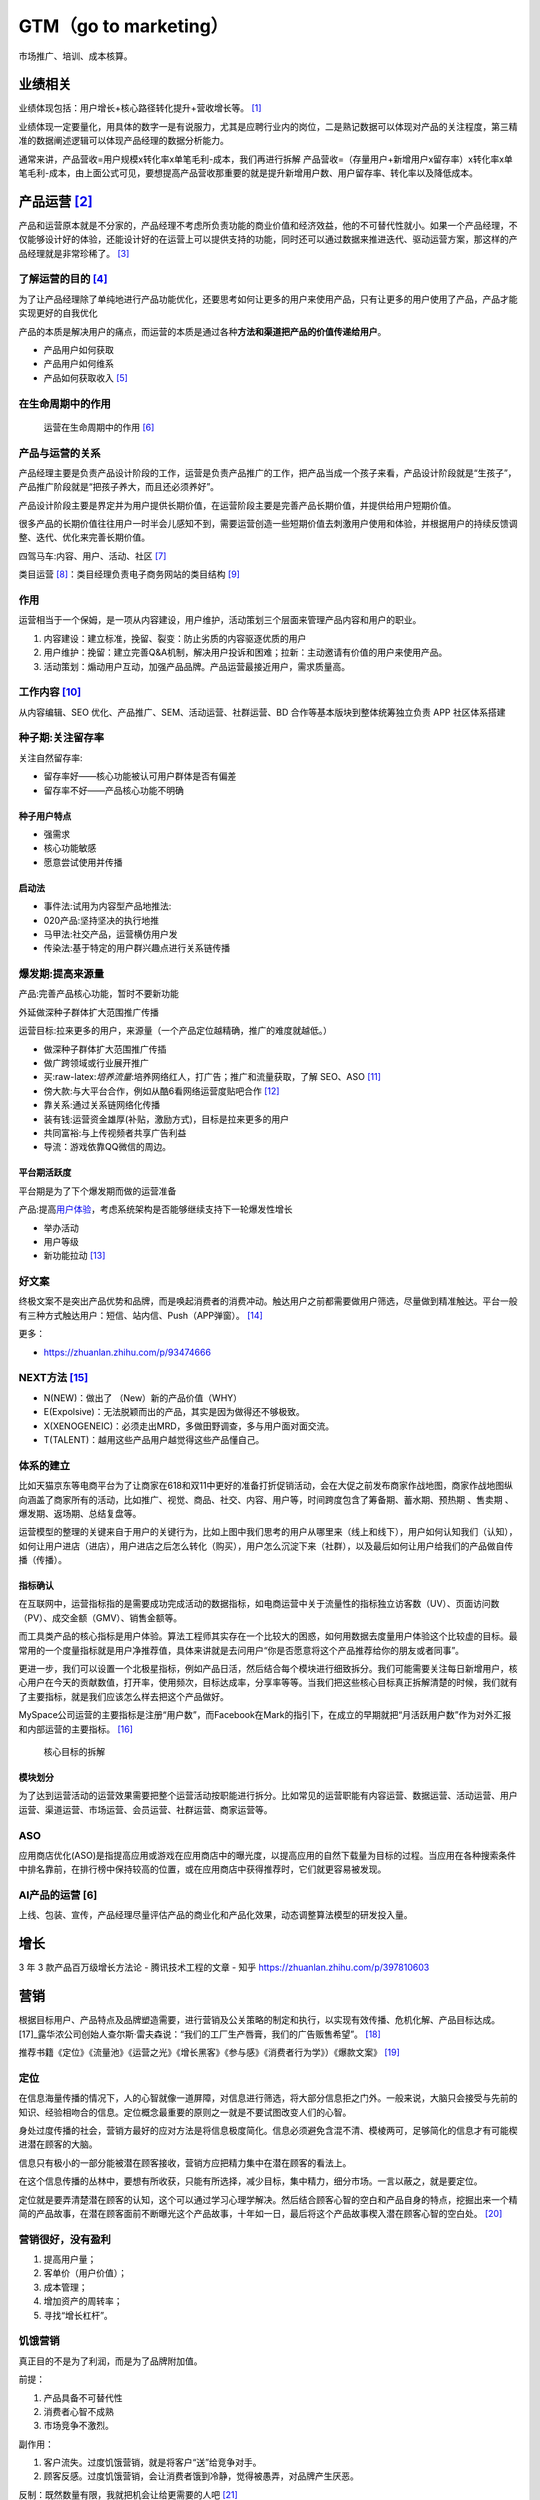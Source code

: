 
GTM（go to marketing）
======================

市场推广、培训、成本核算。

.. _产品运营-1:

业绩相关
--------

业绩体现包括：用户增长+核心路径转化提升+营收增长等。 [1]_

业绩体现一定要量化，用具体的数字一是有说服力，尤其是应聘行业内的岗位，二是熟记数据可以体现对产品的关注程度，第三精准的数据阐述逻辑可以体现产品经理的数据分析能力。

通常来讲，产品营收=用户规模x转化率x单笔毛利-成本，我们再进行拆解
产品营收=（存量用户+新增用户x留存率）x转化率x单笔毛利-成本，由上面公式可见，要想提高产品营收那重要的就是提升新增用户数、用户留存率、转化率以及降低成本。


.. _yunying:

.. _了解运营的目的-3:

产品运营  [2]_
--------------


产品和运营原本就是不分家的，产品经理不考虑所负责功能的商业价值和经济效益，他的不可替代性就小。如果一个产品经理，不仅能够设计好的体验，还能设计好的在运营上可以提供支持的功能，同时还可以通过数据来推进迭代、驱动运营方案，那这样的产品经理就是非常珍稀了。 [3]_


了解运营的目的  [4]_
~~~~~~~~~~~~~~~~~~~~

为了让产品经理除了单纯地进行产品功能优化，还要思考如何让更多的用户来使用产品，只有让更多的用户使用了产品，产品才能实现更好的自我优化

产品的本质是解决用户的痛点，而运营的本质是通过各种\ **方法和渠道把产品的价值传递给用户**\ 。

-  产品用户如何获取
-  产品用户如何维系
-  产品如何获取收入 [5]_

在生命周期中的作用
~~~~~~~~~~~~~~~~~~

.. figure:: ../img/operation_in_life_cycle.png

   运营在生命周期中的作用 [6]_

产品与运营的关系
~~~~~~~~~~~~~~~~

产品经理主要是负责产品设计阶段的工作，运营是负责产品推广的工作，把产品当成一个孩子来看，产品设计阶段就是“生孩子”，产品推广阶段就是“把孩子养大，而且还必须养好”。

产品设计阶段主要是界定并为用户提供长期价值，在运营阶段主要是完善产品长期价值，并提供给用户短期价值。

很多产品的长期价值往往用户一时半会儿感知不到，需要运营创造一些短期价值去刺激用户使用和体验，并根据用户的持续反馈调整、迭代、优化来完善长期价值。

四驾马车:内容、用户、活动、社区 [7]_

类目运营 [8]_：类目经理负责电子商务网站的类目结构 [9]_

.. _工作内容-2:

作用
~~~~

运营相当于一个保姆，是一项从内容建设，用户维护，活动策划三个层面来管理产品内容和用户的职业。

1. 内容建设：建立标准，挽留、裂变：防止劣质的内容驱逐优质的用户
2. 用户维护：挽留：建立完善Q&A机制，解决用户投诉和困难；拉新：主动邀请有价值的用户来使用产品。
3. 活动策划：煽动用户互动，加强产品品牌。产品运营最接近用户，需求质量高。


工作内容  [10]_
~~~~~~~~~~~~~~~

从内容编辑、SEO 优化、产品推广、SEM、活动运营、社群运营、BD
合作等基本版块到整体统筹独立负责 APP 社区体系搭建

种子期:关注留存率
~~~~~~~~~~~~~~~~~

关注自然留存率:

-  留存率好——核心功能被认可用户群体是否有偏差
-  留存率不好——产品核心功能不明确

种子用户特点
^^^^^^^^^^^^

-  强需求
-  核心功能敏感
-  愿意尝试使用并传播

启动法
^^^^^^

-  事件法:试用为内容型产品地推法:
-  020产品:坚持坚决的执行地推
-  马甲法:社交产品，运营横仿用户发
-  传染法:基于特定的用户群兴趣点进行关系链传播

爆发期:提高来源量
~~~~~~~~~~~~~~~~~

产品:完善产品核心功能，暂时不要新功能

外延做深种子群体扩大范围推广传播

运营目标:拉来更多的用户，来源量（一个产品定位越精确，推广的难度就越低。）

-  做深种子群体扩大范围推广传插
-  做广跨领域或行业展开推广

-  买:raw-latex:`\培养流量`:培养网络红人，打广告；推广和流量获取，了解
   SEO、ASO [11]_
-  傍大款:与大平台合作，例如从酷6看网络运营度贴吧合作 [12]_
-  靠关系:通过关系链网络化传播
-  装有钱:运营资金雄厚(补贴，激励方式)，目标是拉来更多的用户
-  共同富裕:与上传视频者共享广告利益
-  导流：游戏依靠QQ微信的周边。

平台期活跃度
^^^^^^^^^^^^

平台期是为了下个爆发期而做的运营准备

产品:提高\ `用户体验 <https://blog.csdn.net/lanxingfeifei/article/details/89843332>`__\ ，考虑系统架构是否能够继续支持下一轮爆发性增长

-  举办活动
-  用户等级
-  新功能拉动  [13]_

.. _next方法-5:

好文案
~~~~~~

终极文案不是突出产品优势和品牌，而是唤起消费者的消费冲动。触达用户之前都需要做用户筛选，尽量做到精准触达。平台一般有三种方式触达用户：短信、站内信、Push（APP弹窗）。 [14]_

更多：

-  https://zhuanlan.zhihu.com/p/93474666


NEXT方法  [15]_
~~~~~~~~~~~~~~~

-  N(NEW)：做出了 （New）新的产品价值（WHY）
-  E(Expolsive)：无法脱颖而出的产品，其实是因为做得还不够极致。
-  X(XENOGENEIC)：必须走出MRD，多做田野调查，多与用户面对面交流。
-  T(TALENT)：越用这些产品用户越觉得这些产品懂自己。

体系的建立
~~~~~~~~~~

比如天猫京东等电商平台为了让商家在618和双11中更好的准备打折促销活动，会在大促之前发布商家作战地图，商家作战地图纵向涵盖了商家所有的活动，比如推广、视觉、商品、社交、内容、用户等，时间跨度包含了筹备期、蓄水期、预热期
、售卖期 、爆发期、返场期、总结复盘等。

运营模型的整理的关键来自于用户的关键行为，比如上图中我们思考的用户从哪里来（线上和线下），用户如何认知我们（认知），如何让用户进店（进店），用户进店之后怎么转化（购买），用户怎么沉淀下来（社群），以及最后如何让用户给我们的产品做自传播（传播）。

指标确认
^^^^^^^^

在互联网中，运营指标指的是需要成功完成活动的数据指标，如电商运营中关于流量性的指标独立访客数（UV）、页面访问数（PV）、成交金额（GMV）、销售金额等。

而工具类产品的核心指标是用户体验。算法工程师其实存在一个比较大的困惑，如何用数据去度量用户体验这个比较虚的目标。最常用的一个度量指标就是用户净推荐值，具体来讲就是去问用户“你是否愿意将这个产品推荐给你的朋友或者同事”。

更进一步，我们可以设置一个北极星指标，例如产品日活，然后结合每个模块进行细致拆分。我们可能需要关注每日新增用户，核心用户在今天的贡献数值，打开率，使用频次，目标达成率，分享率等等。当我们把这些核心目标真正拆解清楚的时候，我们就有了主要指标，就是我们应该怎么样去把这个产品做好。

MySpace公司运营的主要指标是注册“用户数”，而Facebook在Mark的指引下，在成立的早期就把“月活跃用户数”作为对外汇报和内部运营的主要指标。 [16]_

.. figure:: ../img/goal_fenjie.jpg

   核心目标的拆解

模块划分
^^^^^^^^

为了达到运营活动的运营效果需要把整个运营活动按职能进行拆分。比如常见的运营职能有内容运营、数据运营、活动运营、用户运营、渠道运营、市场运营、会员运营、社群运营、商家运营等。

ASO
~~~

应用商店优化(ASO)是指提高应用或游戏在应用商店中的曝光度，以提高应用的自然下载量为目标的过程。当应用在各种搜索条件中排名靠前，在排行榜中保持较高的位置，或在应用商店中获得推荐时，它们就更容易被发现。

AI产品的运营 [6]
~~~~~~~~~~~~~~~~

上线、包装、宣传，产品经理尽量评估产品的商业化和产品化效果，动态调整算法模型的研发投入量。

增长
----

3 年 3 款产品百万级增长方法论 - 腾讯技术工程的文章 - 知乎
https://zhuanlan.zhihu.com/p/397810603

营销
----

根据目标用户、产品特点及品牌塑造需要，进行营销及公关策略的制定和执行，以实现有效传播、危机化解、产品目标达成。 [17]_露华浓公司创始人查尔斯·雷夫森说：“我们的工厂生产唇膏，我们的广告贩售希望”。 [18]_

推荐书籍《定位》《流量池》《运营之光》《增长黑客》《参与感》《消费者行为学》）《爆款文案》 [19]_

定位
~~~~

在信息海量传播的情况下，人的心智就像一道屏障，对信息进行筛选，将大部分信息拒之门外。一般来说，大脑只会接受与先前的知识、经验相吻合的信息。定位概念最重要的原则之一就是不要试图改变人们的心智。

身处过度传播的社会，营销方最好的应对方法是将信息极度简化。信息必须避免含混不清、模棱两可，足够简化的信息才有可能楔进潜在顾客的大脑。

信息只有极小的一部分能被潜在顾客接收，营销方应把精力集中在潜在顾客的看法上。

在这个信息传播的丛林中，要想有所收获，只能有所选择，减少目标，集中精力，细分市场。一言以蔽之，就是要定位。

定位就是要弄清楚潜在顾客的认知，这个可以通过学习心理学解决。然后结合顾客心智的空白和产品自身的特点，挖掘出来一个精简的产品故事，在潜在顾客面前不断曝光这个产品故事，十年如一日，最后将这个产品故事楔入潜在顾客心智的空白处。 [20]_

营销很好，没有盈利
~~~~~~~~~~~~~~~~~~

1. 提高用户量；
2. 客单价（用户价值）；
3. 成本管理；
4. 增加资产的周转率；
5. 寻找“增长杠杆”。

饥饿营销
~~~~~~~~

真正目的不是为了利润，而是为了品牌附加值。

前提：

1. 产品具备不可替代性
2. 消费者心智不成熟
3. 市场竞争不激烈。

副作用：

1. 客户流失。过度饥饿营销，就是将客户“送”给竞争对手。
2. 顾客反感。过度饥饿营销，会让消费者饿到冷静，觉得被愚弄，对品牌产生厌恶。

反制：既然数量有限，我就把机会让给更需要的人吧 [21]_

互动营销MIND方法论
~~~~~~~~~~~~~~~~~~

1. M（Measurability）：用可衡量的效果体现在线营销的有效性、可持续性以及科学性。
2. I（Interactive
   Experience）：用互动式的体验提供高质量的创新体验和妙趣横生的网络生活感受。
3. N（Navigation）：用精确化的导航保障目标用户的精准选择和在线营销体验的效果。
4. D（Differentiation）：用差异化的定位创造在线营销的不同，满足客户独特性的需求。

More
~~~~

https://www.niaogebiji.com/

市场营销
--------

财务部门是一个独立部门，而市场营销不是，市场营销是需要你的公司全体员工一年365天一周7天、一天24小时时时刻刻要去做的工作。 [22]_

人不能不交流，同理，人也不能不去做营销工作：

每次你接打电话，就是市场营销。 每次你发出一封邮件，就是市场营销。
每次有人使用你的产品，就是市场营销。
你在网站上发表的每篇文章，都是市场营销。
你每次在网络上的分享点赞任何行为，都是市场营销。

市场
~~~~

市场人员更有“战略”眼光，这容易看到未来，而活不好今天。 [23]_

marketing
首先是一个永远在花钱的部门，而且还是一个“永远不知道有一半钱花在了哪里”的部门。同时，marketing在花钱之后，到底给销售带来了多少增长？给品牌带来了多少正面的影响？在消费者心中留下多深的印象？都很难评估。 [24]_

市场有一个“儿子”叫广告。他们还有一个特别好的兄弟就是专门给他们擦屁股的叫公关 [25]_

广告
^^^^

在Advertising, PR,
Promotion领域的职位，如果对此方面感兴趣，可以考虑具体学习Marketing下Advertising方向的细分

此类课程设置中会大量出现Marketing Communications；Advertising；Media
Planning and Strategy；Public Relations and Corporate
Communications这一类的课程。 [26]_

浅析互联网广告 [27]_

广告收入 = PV \* CTR \*
price（点击），这时候，我们知道，要想提升收入，可以去提示广告的展示量，引入更多的广告场景提升PV，或者优化广告样式和文案即提升广告点击率，又或者对接更优质的广告主以提升广告点击的单价。如果是面向用户型产品，假如我们需要提升产品的活跃DAU，需要怎样的一种思路？这个问题就相对复杂些，但并不是无迹可寻。这时候，我们可以这么来分析，产品的用户分为新用户，留存用户（活跃和不活跃），流失用户。这时候，我们提升产品活跃DAU的方法可以围绕着这四大方面进行分析。对于新用户，通过分析新用户来源的各个流程的转化率逐个提升，通过ASO（或SEO）提升产品的搜索排名；针对留存用户，则分析用户反馈和用户的行为日志，找出产品核心的价值和用户痛点（这个很难，但非常重要）提升产品价值，或者策划一些运营功能活动，提升非活跃的留存用户，让他们从安装的用户变成真正的活跃用户；针对走失的用户，则分析为什么走失，如何设置挽留方案，使得这批用户回流。那么经过这样的一层层分析 [28]_

如何吸引到更多用户。 [29]_

1. 设计出独特卖点，看文案的水平了
2. 获取用户的渠道：地推、广告、导流、ASO:raw-latex:`\SEO`、社会化分享、软文、论坛、IM:raw-latex:`\SNS推广`、微信公众号营销、微博营销、口碑传播。
3. 如何跨越鸿沟，打动理性用户。

-  单点突破以点带面：先把点满足到最好，满足到极致，通过该店吸引到用户，然后逐渐扩大。
-  用户有需要，但是短时间很难接受满足方式，可以采用促销让用户先低成本体验一把。比如京东，很多书本是亏本再卖，就是为了让用户体验京东的快递服务。
-  放大用户心中的情感。
-  让用户意识到问题，比如卖儿童安全座椅的，就报道一些儿童安全座椅质量不好导致的孩子受伤事件。
-  用户有欲望，但是欲望不强。利用一些人性的弱点强化欲望，比如淘宝创造的双十一活动。
-  如果你一开始很难吸引到用户，看能否寻找其他切入点，曲线救国。比如大姨妈月经记录，再推出卫生等其他女性用品来盈利。

公关媒体
^^^^^^^^

游戏公司：路演宣传、代言人商谈、玩家舆情疏导、活动策划 [30]_

增长战略
~~~~~~~~

http://www.woshipm.com/operate/4101930.html

BD
--

商务拓展，英文为Business
Development，缩写BD，翻译成中文就是商务拓展。BD职业广泛存在于IT与电信增值行业中。“BD”的定义是：
根据公司战略，连接并推动上游及平行的合作伙伴结成利益相关体，和相关政府、媒体、社群等组织及个人寻求支持并争取资源。“BD”可以理解为“广义的Marketing”，或者是“战略
Marketing”
。BD延伸了企业组织和利益的边界，BD部门的领导首先要具有宏观的战略思维。

培训
----

成本核算
--------

销售
----

一个完整的销售流程应当至少包括售前服务、售中服务和售后服务三个部分。在当前市场环境下，售后服务被放到特别突出的位置，很少有人研究分析销售中的售前服务问题。在整个营销和销售系统链条中，售前服务是营销和销售之间的纽带，作用至关重要，不可忽视。+售前服务是企业在顾客未接触产品之前所开展的一系列刺激顾客购买欲望的服务工作。售前服务的内容多种多样，主要是提供信息、市场凋查预测、产品定制、加工整理、提供咨询、接受电话订货和邮购、提供多种方便和财务服务等。售前服务的主要目的是协助客户做好工程规划和系统需求分析，使得我们的产品能够最大限度的满足用户需要，同时也使客户的投资发挥出最大的综合经济效益。&rlz=1C1GCEA_enJP909HK909&oq=一个完整的销售流程应当至少包括售前服务、售中服务和售后服务三个部分。在当前市场环境下，售后服务被放到特别突出的位置，很少有人研究分析销售中的售前服务问题。在整个营销和销售系统链条中，售前服务是营销和销售之间的纽带，作用至关重要，不可忽视。++%E3%80%80%E3%80%80售前服务是企业在顾客未接触产品之前所开展的一系列刺激顾客购买欲望的服务工作。售前服务的内容多种多样，主要是提供信息、市场凋查预测、产品定制、加工整理、提供咨询、接受电话订货和邮购、提供多种方便和财务服务等。售前服务的主要目的是协助客户做好工程规划和系统需求分析，使得我们的产品能够最大限度的满足用户需要，同时也使客户的投资发挥出最大的综合经济效益。 [31]_

推销、营销和销售对比：推销就是忽略客户需求；销售呢，叫作满足客户需求；营销，叫作创造客户需求。 [32]_

售前服务
~~~~~~~~

现在IT公司都经历了原来的产品型到解决方案型，再到IT服务型企业过渡的一种转变时期，记得在96年做IT销售的时候，没有售前工程师这个职务，大小事情都自己做主，于是出现了一些非常不规范的事情，一个销售可以信口开河地承诺任何事情，包括产品性能、服务、价格等等。其实呢，一个销售的目的就是卖产品，哪管其他的，于是导致了销售的口碑不好

售前工程师是指专门来负责对用户需求提供建议或帮助用户给出一套解决方案，以促进销售达成的一个专业职务。

过去，厂家是上帝，厂家给你什么产品就是什么产品，你就该怎么用，现在是用户提出需求，你来解决，不知不觉我们来到了解决方案的时代。 [33]_

销售服务
~~~~~~~~

典型的销售漏斗图（Sales Funnel）[31]

• 潜在客户（Prospects）：让客户知道你的企业、产品，成为企业的潜在客户 •
接触客户（Contacts）：与客户进行初步沟通 •
后续洽谈（Follow-ups）：跟进，继续与客户洽谈 •
提案/报价（Proposal/Offer）：发送方案/报价/合同 •
赢得/关闭（Sales/Close）

需要永远把客户的利益放在第一位，尽全力帮助客户成功。思考如果你是客户，你想要什么样的方案？

销售人员接“地气”，他们离“成交”最近。[21]
我卖出去多少产品，收获了多少个客户，维护了多少条渠道，所得到的利润和回报都是数据化，可视化的。[20]

-  销售经历体会过哪怕签了合同也放不下心茶饭不思，因为钱没全部到手，就不算真正的成交；
-  销售经历过跟了半年的单被以前称兄道弟的同学切走被背叛却又骂不出口的无奈；
-  销售经历过一杯2两白酒一万订单，体会过你拿钱砸我左脸我得把右脸给你砸；
-  销售经历过哪怕你今天是大中华区经理，一个大单败给了对手，明天你就拍拍屁股走人的潜规则；
-  销售经历过为了成交陪阿姨级别的客户聊天吃饭，陪大肚子老大爷说文人书法；
-  销售经历过被当枪使，经历过兔死狗烹，经历过刚熟悉一个区域就因为老总的怀疑而被调去鸟不拉屎的地方，因为销售经历过你若盛开一次别人就不断地逼你盛开，甚至你自己，都无法面对曾经的辉煌。[18]

IBM这样的公司干得很好，它们进行创新，成为或接近成为某个领域的垄断者，然后产品的质量就变得不那么重要了。这些公司开始重视优秀的销售人员，因为是他们在推动销售、改写了收入数字，而不是产品的工程师和设计师。因此销售人员最后成为公司的经营者。IBM的约翰·埃克斯是聪明、善辩、非常棒的销售人员，但是对产品一无所知。同样的事情也发生在施乐。做销售的人经营公司，做产品的人就不再那么重要，其中很多人就失去了创造的激情。[22]

售后服务
~~~~~~~~

昨天的钱，是你已经收到的钱。但是很多时候你收到了钱，还没有向客户交付对等的服务。

在公司里，支持和服务部门负责赚昨天的钱。

对应到具体的岗位，就是售后、技术支持工程师等。客服类主要有客服代表、客服主管、客服经理，主要是销售业务后续的维护与沟通。 [34]_

比如很多IT公司，卖出去设备、软件之后，还需要提供一两年的免费服务。

想要赚好昨天的钱，就要不断思考：

-  卖出去的产品，有没有用户投诉？
-  承诺过的服务，有没有完全交付？
-  用户提的需求，有没有很好响应？

.. [1]
   http://dadaghp.com/index/index/article_detail/id/670.html

.. [2]
   https://baike.baidu.com/item/%E4%BA%A7%E5%93%81%E8%BF%90%E8%90%A5/1978562

.. [3]
   https://www.zhihu.com/question/27283535/answer/80493189

.. [4]
   https://www.zhihu.com/pub/reader/119980992/chapter/1284104607329615872

.. [5]
   https://www.zhihu.com/zvideo/1421162477229404160

.. [6]
   https://mp.weixin.qq.com/s?__biz=MjM5MzE3MDQ3Mw==&mid=2650404998&idx=3&sn=e4bf27058ac6a697bfb1ae3cbb319e14&chksm=be964dc089e1c4d613d4dcf763e01fbc65dee8b08136e34ebf62c1d22cbc7d83c58502416f2a&scene=21#wechat_redirect

.. [7]
   https://mp.weixin.qq.com/s?__biz=MzAxNjMyMDUzMQ==&mid=2247494223&idx=2&sn=0528f065f77307519fe33caf2f852f22&chksm=9bf43b33ac83b2255e3f1091f8d3bf5e415bf8198fd94b218e5f47343eaa4e158e52d6620c91&scene=21#wechat_redirect

.. [8]
   https://zhuanlan.zhihu.com/p/38808105

.. [9]
   https://baike.baidu.com/item/%E7%B1%BB%E7%9B%AE%E8%BF%90%E8%90%A5/8881199

.. [10]
   https://www.zhihu.com/pub/reader/119911878/chapter/1283841129226715136

.. [11]
   https://www.zhihu.com/question/20497883/answer/2106365660

.. [12]
   https://www.jianshu.com/p/b62409f10470

.. [13]
   https://pic4.zhimg.com/v2-670698cb727b90e20895360b2fe85ea8_r.jpg?source=1940ef5c

.. [14]
   https://www.zhihu.com/question/46954878/answer/2096480336

.. [15]
   http://www.changgpm.com/

.. [16]
   http://www.woshipm.com/data-analysis/454520.html

.. [17]
   https://t.qidianla.com/1175149.html

.. [18]
   https://zhuanlan.zhihu.com/p/79795210

.. [19]
   http://www.woshipm.com/pmd/3024508.html

.. [20]
   https://mp.weixin.qq.com/s/O95ctf274-uJUxU7Kwd6vQ

.. [21]
   https://space.bilibili.com/10330740/dynamic?spm_id_from=444.41.0.0

.. [22]
   http://www.tanmer.com/thought/290

.. [23]
   https://www.zhihu.com/question/21648437/answer/1591831612

.. [24]
   https://www.zhihu.com/question/21648437/answer/133050815

.. [25]
   https://zhuanlan.zhihu.com/p/22792840

.. [26]
   https://zhuanlan.zhihu.com/p/47896965

.. [27]
   https://blog.csdn.net/acelit/article/details/77902460

.. [28]
   https://zhuanlan.zhihu.com/p/31463327

.. [29]
   https://zhuanlan.zhihu.com/p/393916722

.. [30]
   https://www.bilibili.com/video/BV1u34y1X7PC?spm_id_from=444.41.0.0

.. [31]
   https://wiki.mbalib.com/wiki/%E5%94%AE%E5%89%8D%E6%9C%8D%E5%8A%A1

.. [32]
   https://www.zhihu.com/question/19663849/answer/617212211

.. [33]
   https://baike.baidu.com/item/%E5%94%AE%E5%89%8D%E5%B7%A5%E7%A8%8B%E5%B8%88/9341955

.. [34]
   https://www.zhihu.com/question/428821980/answer/1560134840
